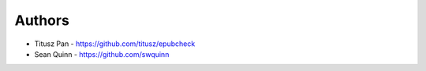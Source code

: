 
Authors
=======

* Titusz Pan - https://github.com/titusz/epubcheck
* Sean Quinn - https://github.com/swquinn